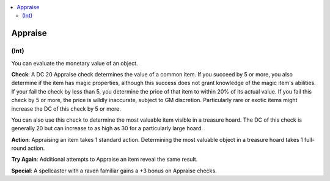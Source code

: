 
.. _`corerulebook.skills.appraise`:

.. contents:: \ 

.. _`corerulebook.skills.appraise#appraise`:

Appraise
#########

.. _`corerulebook.skills.appraise#(int)`:

(Int)
******

You can evaluate the monetary value of an object.

\ **Check**\ : A DC 20 Appraise check determines the value of a common item. If you succeed by 5 or more, you also determine if the item has magic properties, although this success does not grant knowledge of the magic item's abilities. If your fail the check by less than 5, you determine the price of that item to within 20% of its actual value. If you fail this check by 5 or more, the price is wildly inaccurate, subject to GM discretion. Particularly rare or exotic items might increase the DC of this check by 5 or more.

You can also use this check to determine the most valuable item visible in a treasure hoard. The DC of this check is generally 20 but can increase to as high as 30 for a particularly large hoard.

\ **Action**\ : Appraising an item takes 1 standard action. Determining the most valuable object in a treasure hoard takes 1 full-round action.

\ **Try Again**\ : Additional attempts to Appraise an item reveal the same result.

\ **Special**\ : A spellcaster with a raven familiar gains a +3 bonus on Appraise checks.

